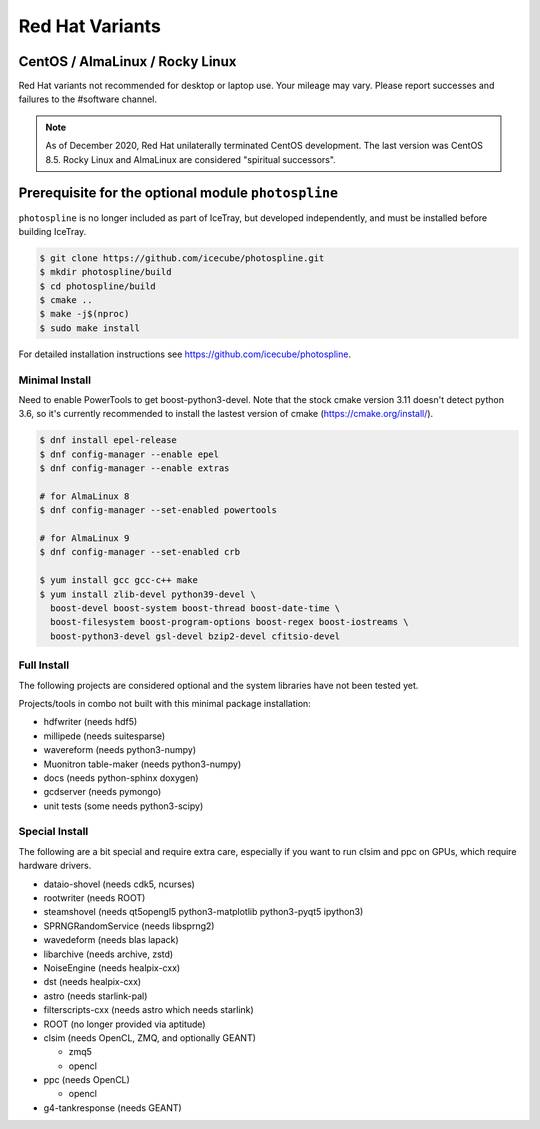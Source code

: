 .. index:: Red Hat Variants
.. _RedHatVariants:

Red Hat Variants
^^^^^^^^^^^^^^^^

CentOS / AlmaLinux / Rocky Linux
""""""""""""""""""""""""""""""""

Red Hat variants not recommended for desktop or laptop use.  Your
mileage may vary.  Please report successes and failures to the
#software channel.

.. note::

   As of December 2020, Red Hat unilaterally terminated CentOS
   development. The last version was CentOS 8.5. Rocky Linux and
   AlmaLinux are considered "spiritual successors".

Prerequisite for the optional module ``photospline``
""""""""""""""""""""""""""""""""""""""""""""""""""""

``photospline`` is no longer included as part of IceTray, but developed
independently, and must be installed before building IceTray.

.. code-block:: console

   $ git clone https://github.com/icecube/photospline.git
   $ mkdir photospline/build
   $ cd photospline/build
   $ cmake ..
   $ make -j$(nproc)
   $ sudo make install

For detailed installation instructions see https://github.com/icecube/photospline.

Minimal Install
...............

Need to enable PowerTools to get boost-python3-devel.  Note that the stock
cmake version 3.11 doesn't detect python 3.6, so it's currently recommended
to install the lastest version of cmake (https://cmake.org/install/).


.. code-block:: console

    $ dnf install epel-release
    $ dnf config-manager --enable epel
    $ dnf config-manager --enable extras

    # for AlmaLinux 8
    $ dnf config-manager --set-enabled powertools

    # for AlmaLinux 9
    $ dnf config-manager --set-enabled crb

    $ yum install gcc gcc-c++ make
    $ yum install zlib-devel python39-devel \
      boost-devel boost-system boost-thread boost-date-time \
      boost-filesystem boost-program-options boost-regex boost-iostreams \
      boost-python3-devel gsl-devel bzip2-devel cfitsio-devel

Full Install
............

The following projects are considered optional and the system libraries have
not been tested yet.

Projects/tools in combo not built with this minimal package installation:

* hdfwriter (needs hdf5)
* millipede (needs suitesparse)
* wavereform (needs python3-numpy)
* Muonitron table-maker (needs python3-numpy)
* docs (needs python-sphinx doxygen)
* gcdserver (needs pymongo)
* unit tests (some needs python3-scipy)

Special Install
...............

The following are a bit special and require extra care, especially if you
want to run clsim and ppc on GPUs, which require hardware drivers.

* dataio-shovel (needs cdk5, ncurses)
* rootwriter (needs ROOT)
* steamshovel (needs qt5opengl5 python3-matplotlib python3-pyqt5 ipython3)
* SPRNGRandomService (needs libsprng2)
* wavedeform (needs blas lapack)
* libarchive (needs archive, zstd)
* NoiseEngine (needs healpix-cxx)
* dst (needs healpix-cxx)
* astro (needs starlink-pal)
* filterscripts-cxx (needs astro which needs starlink)
* ROOT (no longer provided via aptitude)
* clsim (needs OpenCL, ZMQ, and optionally GEANT)

  * zmq5
  * opencl

* ppc (needs OpenCL)

  * opencl

* g4-tankresponse (needs GEANT)
